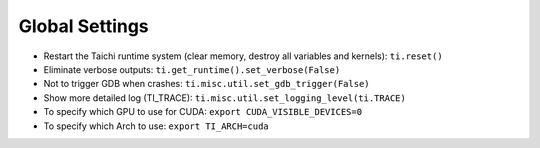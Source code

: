 Global Settings
------------------

- Restart the Taichi runtime system (clear memory, destroy all variables and kernels): ``ti.reset()``
- Eliminate verbose outputs: ``ti.get_runtime().set_verbose(False)``
- Not to trigger GDB when crashes: ``ti.misc.util.set_gdb_trigger(False)``
- Show more detailed log (TI_TRACE): ``ti.misc.util.set_logging_level(ti.TRACE)``
- To specify which GPU to use for CUDA: ``export CUDA_VISIBLE_DEVICES=0``
- To specify which Arch to use: ``export TI_ARCH=cuda``
